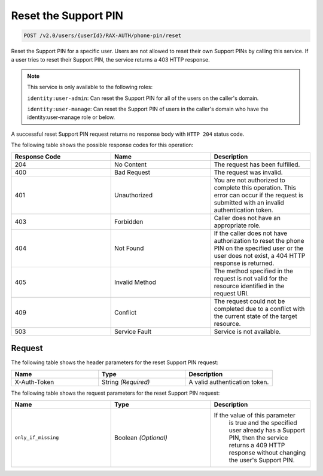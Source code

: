 .. _reset-phone-pin:

Reset the Support PIN
~~~~~~~~~~~~~~~~~~~~~

.. code::

   POST /v2.0/users/{userId}/RAX-AUTH/phone-pin/reset

Reset the Support PIN for a specific user. Users are not allowed to reset
their own Support PINs by calling this service. If a user tries to
reset their Support PIN, the service returns a 403 HTTP response.

..  note::

    This service is only available to the following roles:

    ``identity:user-admin``: Can reset the Support PIN for all of the users on
    the caller's domain.

    ``identity:user-manage``: Can reset the Support PIN of users in the caller's
    domain who have the identity:user-manage role or below.

A successful reset Support PIN request returns no response body with
``HTTP 204`` status code.

The following table shows the possible response codes for this operation:

.. csv-table::
  :header: Response Code, Name, Description
  :widths: 2, 2, 2

  204, No Content, "The request has been fulfilled."
  400, Bad Request, "The request was invalid."
  401, Unauthorized, "You are not authorized to complete this operation.
  This error can occur if the request is submitted with an invalid
  authentication token."
  403, Forbidden, "Caller does not have an appropriate role."
  404, Not Found, "If the caller does not have authorization to reset the phone
  PIN on the specified user or the user does not exist, a 404 HTTP response
  is returned."
  405, Invalid Method, "The method specified in the request is not valid for
  the resource identified in the request URI."
  409, Conflict, "The request could not be completed due to a conflict with
  the current state of the target resource."
  503, Service Fault, "Service is not available."

Request
-------

The following table shows the header parameters for the reset Support PIN
request:

.. csv-table::
  :header: Name, Type, Description
  :widths: 2, 2, 2

    X-Auth-Token, String *(Required)*, A valid authentication token.

The following table shows the request parameters for the reset Support PIN
request:

.. csv-table::
  :header: Name, Type, Description
  :widths: 2, 2, 2

    ``only_if_missing`` , Boolean *(Optional)*, "If the value of this parameter
    is true and the specified user already has a Support PIN, then the service
    returns a 409 HTTP response without changing the user's Support PIN."
